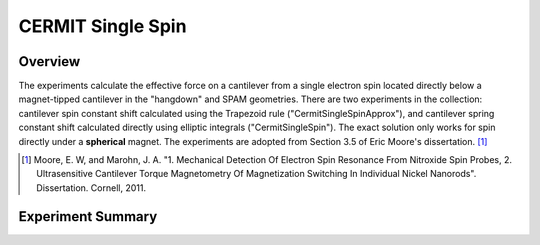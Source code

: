 CERMIT Single Spin
==================

Overview
--------

The experiments calculate the effective force on a cantilever from a single electron spin located directly below a magnet-tipped cantilever in the "hangdown" and SPAM geometries. 
There are two experiments in the collection: cantilever spin constant shift calculated using the Trapezoid rule ("CermitSingleSpinApprox"), and cantilever spring constant shift calculated directly using elliptic integrals ("CermitSingleSpin"). 
The exact solution only works for spin directly under a **spherical** magnet. The experiments are adopted from Section 3.5 of Eric Moore's dissertation. [#Moore2011Sep]_


.. [#Moore2011Sep] Moore, E. W, and Marohn, J. A. "1. Mechanical Detection Of Electron Spin Resonance From Nitroxide Spin Probes, 2. Ultrasensitive Cantilever Torque Magnetometry Of Magnetization Switching In Individual Nickel Nanorods". Dissertation. Cornell, 2011.

Experiment Summary
-----------------------

.. autosummary::

    mrfmsim_marohn.experiment.CermitSingleSpinCollection

.. collection:: mrfmsim_marohn.experiment.CermitSingleSpinCollection

